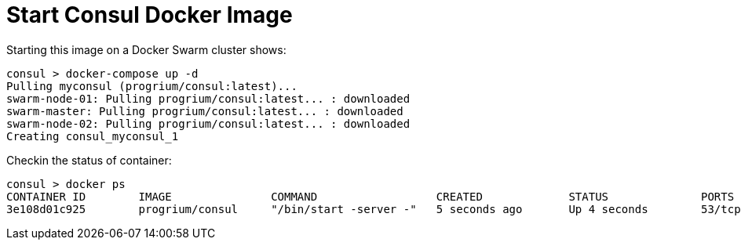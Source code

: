 = Start Consul Docker Image

Starting this image on a Docker Swarm cluster shows:

```console
consul > docker-compose up -d
Pulling myconsul (progrium/consul:latest)...
swarm-node-01: Pulling progrium/consul:latest... : downloaded
swarm-master: Pulling progrium/consul:latest... : downloaded
swarm-node-02: Pulling progrium/consul:latest... : downloaded
Creating consul_myconsul_1
```

Checkin the status of container:

```console
consul > docker ps
CONTAINER ID        IMAGE               COMMAND                  CREATED             STATUS              PORTS                                                                                   NAMES
3e108d01c925        progrium/consul     "/bin/start -server -"   5 seconds ago       Up 4 seconds        53/tcp, 53/udp, 8300-8302/tcp, 8301-8302/udp, 8400/tcp, 192.168.99.107:8500->8500/tcp   swarm-node-01/consul_myconsul_1
```


